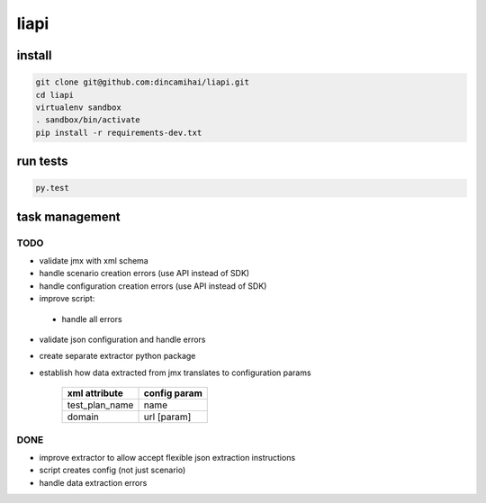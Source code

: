 liapi
=====

install
-------
.. code-block:: bash

   git clone git@github.com:dincamihai/liapi.git
   cd liapi
   virtualenv sandbox
   . sandbox/bin/activate
   pip install -r requirements-dev.txt

run tests
---------
.. code-block:: bash

   py.test

task management
---------------

TODO
````
- validate jmx with xml schema
- handle scenario creation errors (use API instead of SDK)
- handle configuration creation errors (use API instead of SDK)
- improve script:
 - handle all errors
- validate json configuration and handle errors
- create separate extractor python package
- establish how data extracted from jmx translates to configuration params

    +----------------+--------------+
    | xml attribute  | config param |
    +================+==============+
    | test_plan_name | name         |
    +----------------+--------------+
    | domain         | url [param]  |
    +----------------+--------------+

DONE
````
- improve extractor to allow accept flexible json extraction instructions
- script creates config (not just scenario)
- handle data extraction errors
